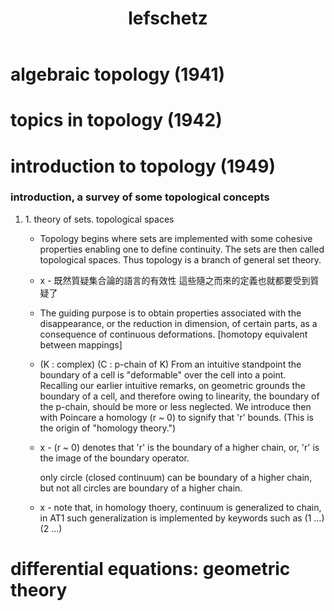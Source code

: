 #+title: lefschetz

* algebraic topology (1941)

* topics in topology (1942)

* introduction to topology (1949)

*** introduction, a survey of some topological concepts

***** 1. theory of sets. topological spaces

      - Topology begins where sets are implemented with some cohesive properties
        enabling one to define continuity.
        The sets are then called topological spaces.
        Thus topology is a branch of general set theory.

      - x -
        既然質疑集合論的語言的有效性
        這些隨之而來的定義也就都要受到質疑了

      - The guiding purpose is to obtain properties
        associated with the disappearance,
        or the reduction in dimension, of certain parts,
        as a consequence of continuous deformations.
        [homotopy equivalent between mappings]

      - (K : complex)
        (C : p-chain of K)
        From an intuitive standpoint the boundary of a cell
        is "deformable" over the cell into a point.
        Recalling our earlier intuitive remarks,
        on geometric grounds the boundary of a cell,
        and therefore owing to linearity, the boundary of the p-chain,
        should be more or less neglected.
        We introduce then with Poincare a homology (r ~ 0)
        to signify that 'r' bounds.
        (This is the origin of "homology theory.")

      - x -
        (r ~ 0) denotes that
        'r' is the boundary of a higher chain,
        or, 'r' is the image of the boundary operator.

        only circle (closed continuum) can be boundary of a higher  chain,
        but not all circles are boundary of a higher chain.

      - x -
        note that,
        in homology thoery,
        continuum is generalized to chain,
        in AT1 such generalization is implemented by keywords such as
        (1 ...) (2 ...)

* differential equations: geometric theory
